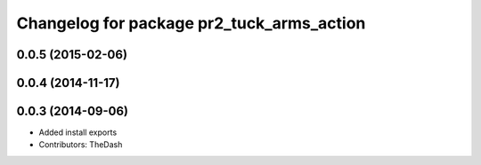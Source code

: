 ^^^^^^^^^^^^^^^^^^^^^^^^^^^^^^^^^^^^^^^^^^
Changelog for package pr2_tuck_arms_action
^^^^^^^^^^^^^^^^^^^^^^^^^^^^^^^^^^^^^^^^^^

0.0.5 (2015-02-06)
------------------

0.0.4 (2014-11-17)
------------------

0.0.3 (2014-09-06)
------------------
* Added install exports
* Contributors: TheDash
